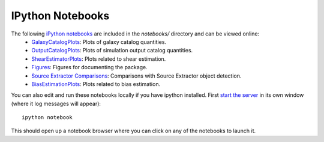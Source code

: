 IPython Notebooks
=================

The following `iPython notebooks <http://ipython.org/notebook.html>`_ are included in the `notebooks/` directory and can be viewed online:
 * `GalaxyCatalogPlots <http://nbviewer.ipython.org/github/DarkEnergyScienceCollaboration/WeakLensingDeblending/blob/master/notebooks/GalaxyCatalogPlots.ipynb>`_: Plots of galaxy catalog quantities.
 * `OutputCatalogPlots <http://nbviewer.ipython.org/github/DarkEnergyScienceCollaboration/WeakLensingDeblending/blob/master/notebooks/OutputCatalogPlots.ipynb>`_: Plots of simulation output catalog quantities.
 * `ShearEstimatorPlots <http://nbviewer.ipython.org/github/DarkEnergyScienceCollaboration/WeakLensingDeblending/blob/master/notebooks/ShearEstimatorPlots.ipynb>`_: Plots related to shear estimation.
 * `Figures <http://nbviewer.ipython.org/github/DarkEnergyScienceCollaboration/WeakLensingDeblending/blob/master/notebooks/Figures.ipynb>`_: Figures for documenting the package.
 * `Source Extractor Comparisons <http://nbviewer.ipython.org/github/DarkEnergyScienceCollaboration/WeakLensingDeblending/blob/master/notebooks/SEXtractorComparisons.ipynb>`_: Comparisons with Source Extractor object detection.
 * `BiasEstimationPlots <http://nbviewer.jupyter.org/gist/ismael2395/faa860bfee20712ee0217c83728b4b35>`_: Plots related to bias estimation. 

You can also edit and run these notebooks locally if you have ipython installed. First `start the server <http://ipython.org/ipython-doc/stable/notebook/notebook.html#starting-the-notebook-server>`_ in its own window (where it log messages will appear)::

	ipython notebook

This should open up a notebook browser where you can click on any of the notebooks to launch it.
